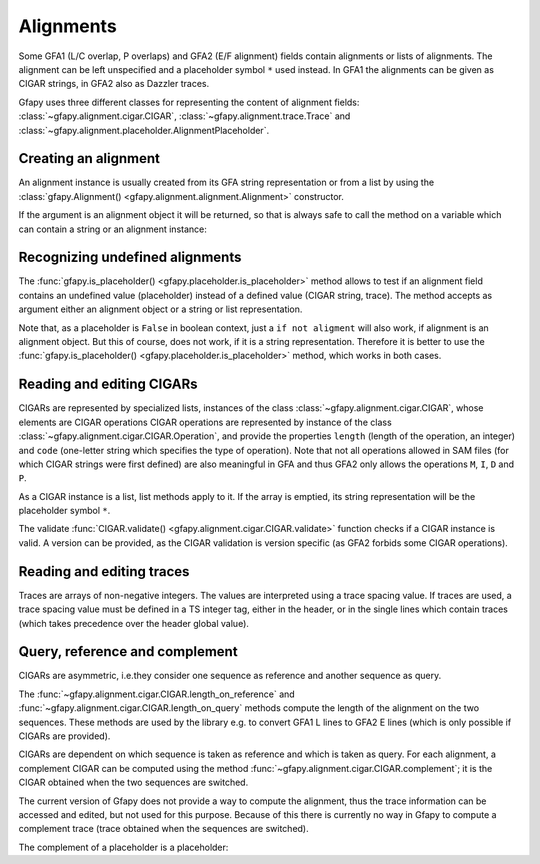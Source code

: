 .. testsetup:: *

    import gfapy
    from gfapy import is_placeholder, Alignment
    h = "H\tVN:Z:2.0\tTS:i:100"
    sA = "S\tA\t100\t*"
    sB = "S\tB\t100\t*"
    x = "E\tx\tA+\tB-\t0\t100$\t0\t100$\t4,2\tTS:i:50"
    gfa = gfapy.Gfa([h, sA, sB, x])

.. _alignments:

Alignments
~~~~~~~~~~

Some GFA1 (L/C overlap, P overlaps) and GFA2 (E/F alignment) fields contain
alignments or lists of alignments.  The alignment can be left unspecified and a
placeholder symbol ``*`` used instead. In GFA1 the alignments can be given as
CIGAR strings, in GFA2 also as Dazzler traces.

Gfapy uses three different classes for representing the content of alignment fields:
:class:`~gfapy.alignment.cigar.CIGAR`, :class:`~gfapy.alignment.trace.Trace`
and :class:`~gfapy.alignment.placeholder.AlignmentPlaceholder`.

Creating an alignment
^^^^^^^^^^^^^^^^^^^^^

An alignment instance is usually created from its GFA string
representation or from a list by using the
:class:`gfapy.Alignment() <gfapy.alignment.alignment.Alignment>`
constructor.

.. doctest::

    >>> from gfapy import Alignment
    >>> Alignment("*")
    gfapy.AlignmentPlaceholder()
    >>> Alignment("10,10,10")
    gfapy.Trace([10,10,10])
    >>> Alignment([10,10,10])
    gfapy.Trace([10,10,10])
    >>> Alignment("30M2I")
    gfapy.CIGAR([gfapy.CIGAR.Operation(30,'M'), gfapy.CIGAR.Operation(2,'I')])

If the argument is an alignment object it will be returned,
so that is always safe to call the method on a variable which can
contain a string or an alignment instance:

.. doctest::

    >>> Alignment(Alignment("*"))
    gfapy.AlignmentPlaceholder()
    >>> Alignment(Alignment("10,10"))
    gfapy.Trace([10,10])

Recognizing undefined alignments
^^^^^^^^^^^^^^^^^^^^^^^^^^^^^^^^

The :func:`gfapy.is_placeholder() <gfapy.placeholder.is_placeholder>` method
allows to test if an alignment field contains an undefined value (placeholder)
instead of a defined value (CIGAR string, trace). The method accepts as
argument either an alignment object or a string or list representation.

.. doctest::

    >>> from gfapy import is_placeholder, Alignment
    >>> is_placeholder(Alignment("30M"))
    False
    >>> is_placeholder(Alignment("10,10"))
    False
    >>> is_placeholder(Alignment("*"))
    True
    >>> is_placeholder("*")
    True
    >>> is_placeholder("30M")
    False
    >>> is_placeholder("10,10")
    False
    >>> is_placeholder([])
    True
    >>> is_placeholder([10,10])
    False

Note that, as a placeholder is ``False`` in boolean context, just a
``if not aligment`` will also work, if alignment is an alignment object.
But this of course, does not work, if it is a string representation.
Therefore it is better to use the
:func:`gfapy.is_placeholder() <gfapy.placeholder.is_placeholder>` method,
which works in both cases.

.. doctest::

    >>> if not Alignment("*"): print('no alignment')
    no alignment
    >>> if is_placeholder(Alignment("*")): print('no alignment')
    no alignment
    >>> if "*": print('not a placeholder...?')
    not a placeholder...?
    >>> if is_placeholder("*"): print('really? it is a placeholder!')
    really? it is a placeholder!

Reading and editing CIGARs
^^^^^^^^^^^^^^^^^^^^^^^^^^

CIGARs are represented by specialized lists, instances of the class
:class:`~gfapy.alignment.cigar.CIGAR`, whose elements are CIGAR operations
CIGAR operations are represented by instance of the class
:class:`~gfapy.alignment.cigar.CIGAR.Operation`,
and provide the properties ``length`` (length of the operation, an integer)
and ``code`` (one-letter string which specifies the type of operation).
Note that not all operations allowed in SAM files (for which CIGAR strings
were first defined) are also meaningful in GFA and thus GFA2 only allows
the operations ``M``, ``I``, ``D`` and ``P``.

.. doctest::

    >>> cigar = gfapy.Alignment("30M")
    >>> isinstance(cigar, list)
    True
    >>> operation = cigar[0]
    >>> type(operation)
    <class 'gfapy.alignment.cigar.CIGAR.Operation'>
    >>> operation.code
    'M'
    >>> operation.code = 'D'
    >>> operation.length
    30
    >>> len(operation)
    30
    >>> str(operation)
    '30D'

As a CIGAR instance is a list, list methods apply to it. If the array is
emptied, its string representation will be the placeholder symbol ``*``.

.. doctest::

    >>> cigar = gfapy.Alignment("1I20M2D")
    >>> cigar[0].code = "M"
    >>> cigar.pop(1)
    gfapy.CIGAR.Operation(20,'M')
    >>> str(cigar)
    '1M2D'
    >>> cigar[:] = []
    >>> str(cigar)
    '*'

The validate :func:`CIGAR.validate() <gfapy.alignment.cigar.CIGAR.validate>`
function checks if a CIGAR instance is valid. A version can be provided, as the
CIGAR validation is version specific (as GFA2 forbids some CIGAR operations).

.. doctest::

    >>> cigar = gfapy.Alignment("30M10D20M5I10M")
    >>> cigar.validate()
    >>> cigar[1].code = "L"
    >>> cigar.validate()
    Traceback (most recent call last):
      ...
    gfapy.error.ValueError:
    >>> cigar = gfapy.Alignment("30M10D20M5I10M")
    >>> cigar[1].code = "X"
    >>> cigar.validate(version="gfa1")
    >>> cigar.validate(version="gfa2")
    Traceback (most recent call last):
      ...
    gfapy.error.ValueError:

Reading and editing traces
^^^^^^^^^^^^^^^^^^^^^^^^^^

Traces are arrays of non-negative integers. The values are interpreted
using a trace spacing value. If traces are used, a trace spacing value
must be defined in a TS integer tag, either in the header, or in the
single lines which contain traces (which takes precedence over the
header global value).

.. doctest::

    >>> print(gfa) #doctest: +SKIP
    H TS:i:100
    E x A+ B- 0 100$ 0 100$ 4,2 TS:i:50
    ...
    >>> gfa.header.TS
    100
    >>> gfa.line("x").TS
    50

Query, reference and complement
^^^^^^^^^^^^^^^^^^^^^^^^^^^^^^^

CIGARs are asymmetric, i.e.\ they consider one sequence as reference and
another sequence as query.

The :func:`~gfapy.alignment.cigar.CIGAR.length_on_reference` and
:func:`~gfapy.alignment.cigar.CIGAR.length_on_query` methods compute the length
of the alignment on the two sequences. These methods are used by the library
e.g. to convert GFA1 L lines to GFA2 E lines (which is only possible if CIGARs
are provided).

.. doctest::

    >>> cigar = gfapy.Alignment("30M10D20M5I10M")
    >>> cigar.length_on_reference()
    70
    >>> cigar.length_on_query()
    65

CIGARs are dependent on which sequence is taken as reference and which
is taken as query. For each alignment, a complement CIGAR can be
computed using the method
:func:`~gfapy.alignment.cigar.CIGAR.complement`; it is the CIGAR obtained
when the two sequences are switched.

.. doctest::

    >>> cigar = gfapy.Alignment("2M1D3M")
    >>> str(cigar.complement())
    '3M1I2M'

The current version of Gfapy does not provide a way to compute the
alignment, thus the trace information can be accessed and edited, but
not used for this purpose. Because of this there is currently no way in
Gfapy to compute a complement trace (trace obtained when the sequences
are switched).

.. doctest::

    >>> trace = gfapy.Alignment("1,2,3")
    >>> str(trace.complement())
    '*'

The complement of a placeholder is a placeholder:

.. doctest::

    >>> str(gfapy.Alignment("*").complement())
    '*'
